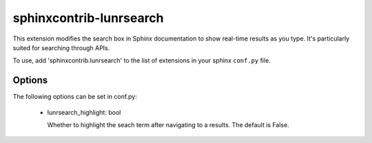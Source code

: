========================
sphinxcontrib-lunrsearch
========================

This extension modifies the search box in Sphinx documentation
to show real-time results as you type. It's particularly suited for
searching through APIs.

To use, add 'sphinxcontrib.lunrsearch' to the list of extensions in your
sphinx ``conf.py`` file.

Options
-------

The following options can be set in conf.py:

 - lunrsearch_highlight: bool

   Whether to highlight the seach term after navigating to a results.
   The default is False.
